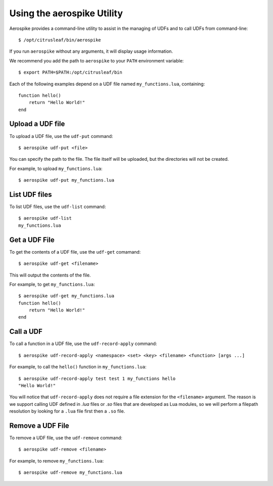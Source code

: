 ***************************
Using the aerospike Utility
***************************

Aerospike provides a command-line utility to assist in the managing of UDFs and to call UDFs from command-line::

    $ /opt/citrusleaf/bin/aerospike

If you run ``aerospike`` without any arguments, it will display usage information.

We recommend you add the path to ``aerospike`` to your ``PATH`` environment variable::

    $ export PATH=$PATH:/opt/citrusleaf/bin

Each of the following examples depend on a UDF file named ``my_functions.lua``, containing::

    function hello()
        return "Hello World!"
    end

Upload a UDF file
-----------------

To upload a UDF file, use the ``udf-put`` command::

    $ aerospike udf-put <file>

You can specify the path to the file. The file itself will be uploaded, but the directories will not be created.

For example, to upload ``my_functions.lua``::

    $ aerospike udf-put my_functions.lua

List UDF files
--------------

To list UDF files, use the ``udf-list`` command::

    $ aerospike udf-list
    my_functions.lua

Get a UDF File
--------------

To get the contents of a UDF file, use the ``udf-get`` comamand::

    $ aerospike udf-get <filename>

This will output the contents of the file.

For example, to get ``my_functions.lua``::
    
    $ aerospike udf-get my_functions.lua
    function hello()
        return "Hello World!"
    end

Call a UDF
----------

To call a function in a UDF file, use the ``udf-record-apply`` command::

    $ aerospike udf-record-apply <namespace> <set> <key> <filename> <function> [args ...]

For example, to call the ``hello()`` function in ``my_functions.lua``::

    $ aerospike udf-record-apply test test 1 my_functions hello
    "Hello World!"

You will notice that ``udf-record-apply`` does not require a file extension for the ``<filename>`` argument. The reason is we support
calling UDF defined in `.lua` files or `.so` files that are developed as Lua modules, so we will perform a filepath resolution by looking 
for a ``.lua`` file first then a ``.so`` file.


Remove a UDF File
-------------------

To remove a UDF file, use the ``udf-remove`` command::

    $ aerospike udf-remove <filename>

For example, to remove ``my_functions.lua``::

    $ aerospike udf-remove my_functions.lua
